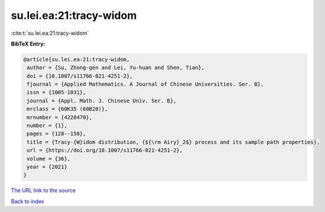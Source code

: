 su.lei.ea:21:tracy-widom
========================

:cite:t:`su.lei.ea:21:tracy-widom`

**BibTeX Entry:**

.. code-block:: bibtex

   @article{su.lei.ea:21:tracy-widom,
    author = {Su, Zhong-gen and Lei, Yu-huan and Shen, Tian},
    doi = {10.1007/s11766-021-4251-2},
    fjournal = {Applied Mathematics. A Journal of Chinese Universities. Ser. B},
    issn = {1005-1031},
    journal = {Appl. Math. J. Chinese Univ. Ser. B},
    mrclass = {60K35 (60B20)},
    mrnumber = {4228470},
    number = {1},
    pages = {128--158},
    title = {Tracy-{W}idom distribution, {${\rm Airy}_2$} process and its sample path properties},
    url = {https://doi.org/10.1007/s11766-021-4251-2},
    volume = {36},
    year = {2021}
   }
`The URL link to the source <ttps://doi.org/10.1007/s11766-021-4251-2}>`_


`Back to index <../By-Cite-Keys.html>`_
